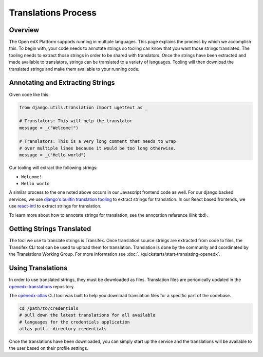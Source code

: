 Translations Process
####################

Overview
********

The Open edX Platform supports running in multiple languages. This page explains the
process by which we accomplish this. To begin with, your code needs to annotate strings
so tooling can know that you want those strings translated. The tooling needs to extract
those strings in order to be shared with translators. Once the strings have been
extracted and made available to translators, strings can be translated to a variety of
languages. Tooling will then download the translated strings and make them available to
your running code.

.. mermaid::

   flowchart TD
      annotate(Annotate Strings) -->
      extract(Extract Strings For Translation) -->
      upload(Upload to Transifex) -->
      translate(Translate Strings) -->
      download(Download for Use)

Annotating and Extracting Strings
*********************************

Given code like this:

.. code-block::

   from django.utils.translation import ugettext as _

   # Translators: This will help the translator
   message = _("Welcome!")

   # Translators: This is a very long comment that needs to wrap
   # over multiple lines because it would be too long otherwise.
   message = _("Hello world")

Our tooling will extract the following strings:

* ``Welcome!``

* ``Hello world``

A similar process to the one noted above occurs in our Javascript frontend code as well.
For our django backed services, we use `django's builtin translation tooling`_ to extract
strings for translation. In our React based frontends, we use react-intl_ to extract
strings for translation.

To learn more about how to annotate strings for translation, see the annotation reference
(link tbd).

.. Annotation reference issue: https://github.com/openedx/docs.openedx.org/issues/211

.. _django's builtin translation tooling: https://docs.djangoproject.com/en/4.1/topics/i18n/translation/
.. _react-intl: https://formatjs.io/docs/react-intl/

Getting Strings Translated
**************************

The tool we use to translate strings is Transifex. Once translation source strings are
extracted from code to files, the Transifex CLI tool can be used to upload them for
translation. Translation is done by the community and coordinated by the Translations
Working Group. For more information see :doc:`../quickstarts/start-translating-openedx`.

Using Translations
******************

In order to use translated strings, they must be downloaded as files. Translation files
are periodically updated in the openedx-translations_ repository.

The openedx-atlas_ CLI tool was built to help you download translation files for a
specific part of the codebase. 

.. code-block::

   cd /path/to/credentials
   # pull down the latest translations for all available
   # languages for the credentials application 
   atlas pull --directory credentials

Once the translations have been downloaded, you can simply start up the service and the
translations will be available to the user based on their profile settings.

.. Todo: add subsections here on how translations are used for Django and MFEs

.. _openedx-translations: https://github.com/openedx/openedx-translations
.. _openedx-atlas: https://github.com/openedx/openedx-atlas
